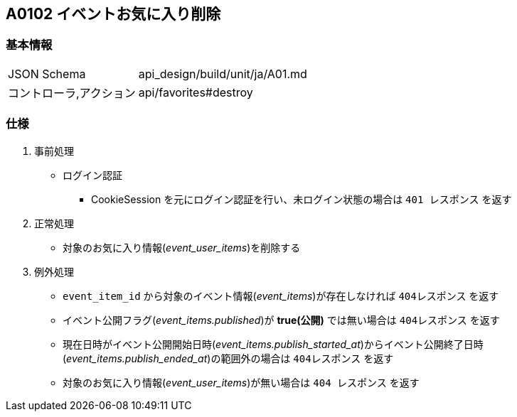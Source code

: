 == A0102 イベントお気に入り削除

=== 基本情報
[cols="38,80"]
|=====
| JSON Schema             | api_design/build/unit/ja/A01.md
| コントローラ,アクション | api/favorites#destroy
|=====

=== 仕様
. 事前処理
** ログイン認証
*** CookieSession を元にログイン認証を行い、未ログイン状態の場合は `401 レスポンス` を返す
. 正常処理
** 対象のお気に入り情報(__event_user_items__)を削除する
. 例外処理
** `event_item_id` から対象のイベント情報(__event_items__)が存在しなければ `404レスポンス` を返す
** イベント公開フラグ(__event_items.published__)が *true(公開)* では無い場合は `404レスポンス` を返す
** 現在日時がイベント公開開始日時(__event_items.publish_started_at__)からイベント公開終了日時(__event_items.publish_ended_at__)の範囲外の場合は `404レスポンス` を返す
** 対象のお気に入り情報(__event_user_items__)が無い場合は `404 レスポンス` を返す
